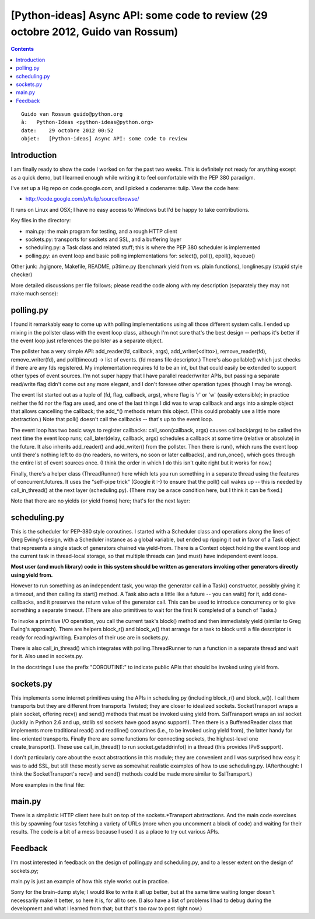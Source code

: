 ﻿
.. index::
   pair: yield ; from


.. _async_tulipe_29_10_2012:

==================================================================================
[Python-ideas] Async API: some code to review (29 octobre 2012, Guido van Rossum)
==================================================================================


.. seealso::

   - http://code.google.com/p/tulip/source/browse/

.. contents::
   :depth: 3

::

    Guido van Rossum guido@python.org
    à:   Python-Ideas <python-ideas@python.org>
    date:    29 octobre 2012 00:52
    objet:   [Python-ideas] Async API: some code to review


Introduction
============

I am finally ready to show the code I worked on for the past two
weeks. This is definitely not ready for anything except as a quick
demo, but I learned enough while writing it to feel comfortable with
the PEP 380 paradigm.

I've set up a Hg repo on code.google.com, and I picked a codename:
tulip. View the code here:

- http://code.google.com/p/tulip/source/browse/

It runs on Linux and OSX; I have no easy access to Windows but I'd be
happy to take contributions.

Key files in the directory:

- main.py: the main program for testing, and a rough HTTP client
- sockets.py: transports for sockets and SSL, and a buffering layer
- scheduling.py: a Task class and related stuff; this is where the PEP
  380 scheduler is implemented
- polling.py: an event loop and basic polling implementations for:
  select(), poll(), epoll(), kqueue()

Other junk: .hgignore, Makefile, README, p3time.py (benchmark yield
from vs. plain functions), longlines.py (stupid style checker)

More detailed discussions per file follows; please read the code along
with my description (separately they may not make much sense):

polling.py
===========

.. seealso:: http://code.google.com/p/tulip/source/browse/polling.py

I found it remarkably easy to come up with polling implementations
using all those different system calls. I ended up mixing in the
pollster class with the event loop class, although I'm not sure that's
the best design -- perhaps it's better if the event loop just
references the pollster as a separate object.

The pollster has a very simple API: add_reader(fd, callback, args),
add_writer(<ditto>), remove_reader(fd), remove_writer(fd), and
poll(timeout) -> list of events. (fd means file descriptor.) There's
also pollable() which just checks if there are any fds registered. My
implementation requires fd to be an int, but that could easily be
extended to support other types of event sources. I'm not super happy
that I have parallel reader/writer APIs, but passing a separate
read/write flag didn't come out any more elegant, and I don't foresee
other operation types (though I may be wrong).

The event list started out as a tuple of (fd, flag, callback, args),
where flag is 'r' or 'w' (easily extensible); in practice neither the
fd nor the flag are used, and one of the last things I did was to wrap
callback and args into a simple object that allows cancelling the
callback; the add_*() methods return this object. (This could probably
use a little more abstraction.) Note that poll() doesn't call the
callbacks -- that's up to the event loop.

The event loop has two basic ways to register callbacks:
call_soon(callback, args) causes callback(args) to be called the
next time the event loop runs; call_later(delay, callback, args)
schedules a callback at some time (relative or absolute) in the
future. It also inherits add_reader() and add_writer() from the
pollster. Then there is run(), which runs the event loop until there's
nothing left to do (no readers, no writers, no soon or later
callbacks), and run_once(), which goes through the entire list of
event sources once. (I think the order in which I do this isn't quite
right but it works for now.)

Finally, there's a helper class (ThreadRunner) here which lets you run
something in a separate thread using the features of
concurrent.futures. It uses the "self-pipe trick" (Google it :-) to
ensure that the poll() call wakes up -- this is needed by
call_in_thread() at the next layer (scheduling.py). (There may be a
race condition here, but I think it can be fixed.)

Note that there are no yields (or yield froms) here; that's for the next layer:

scheduling.py
=============


.. seealso:: http://code.google.com/p/tulip/source/browse/scheduling.py

This is the scheduler for PEP-380 style coroutines. I started with a
Scheduler class and operations along the lines of Greg Ewing's design,
with a Scheduler instance as a global variable, but ended up ripping
it out in favor of a Task object that represents a single stack of
generators chained via yield-from. There is a Context object holding
the event loop and the current task in thread-local storage, so that
multiple threads can (and must) have independent event loops.

**Most user (and much library) code in this system should be written as
generators invoking other generators directly using yield from.**

However to run something as an independent task, you wrap the
generator call in a Task() constructor, possibly giving it a timeout,
and then calling its start() method. A Task also acts a little like a
future -- you can wait() for it, add done-callbacks, and it preserves
the return value of the generator call. This can be used to introduce
concurrency or to give something a separate timeout. (There are also
primitives to wait for the first N completed of a bunch of Tasks.)

To invoke a primitive I/O operation, you call the current task's
block() method and then immediately yield (similar to Greg Ewing's
approach). There are helpers block_r() and block_w() that arrange for
a task to block until a file descriptor is ready for reading/writing.
Examples of their use are in sockets.py.

There is also call_in_thread() which integrates with
polling.ThreadRunner to run a function in a separate thread and wait
for it. Also used in sockets.py.

In the docstrings I use the prefix "COROUTINE:" to indicate public
APIs that should be invoked using yield from.


sockets.py
==========

.. seealso:: http://code.google.com/p/tulip/source/browse/sockets.py

This implements some internet primitives using the APIs in
scheduling.py (including block_r() and block_w()). I call them
transports but they are different from transports Twisted; they are
closer to idealized sockets. SocketTransport wraps a plain socket,
offering recv() and send() methods that must be invoked using yield
from. SslTransport wraps an ssl socket (luckily in Python 2.6 and up,
stdlib ssl sockets have good async support!). Then there is a
BufferedReader class that implements more traditional read() and
readline() coroutines (i.e., to be invoked using yield from), the
latter handy for line-oriented transports. Finally there are some
functions for connecting sockets, the highest-level one
create_transport(). These use call_in_thread() to run
socket.getaddrinfo() in a thread (this provides IPv6 support).

I don't particularly care about the exact abstractions in this module;
they are convenient and I was surprised how easy it was to add SSL,
but still these mostly serve as somewhat realistic examples of how to
use scheduling.py. (Afterthought: I think the SocketTransport's recv()
and send() methods could be made more similar to SslTransport.)

More examples in the final file:


main.py
=======

.. seealso:: http://code.google.com/p/tulip/source/browse/main.py

There is a simplistic HTTP client here built on top of the
sockets.*Transport abstractions. And the main code exercises this by
spawning four tasks fetching a variety of URLs (more when you
uncomment a block of code) and waiting for their results. The code is
a bit of a mess because I used it as a place to try out various APIs.

Feedback
========

I'm most interested in feedback on the design of polling.py and
scheduling.py, and to a lesser extent on the design of sockets.py;

main.py is just an example of how this style works out in practice.

Sorry for the brain-dump style; I would like to write it all up
better, but at the same time waiting longer doesn't necessarily make
it better, so here it is, for all to see. (I also have a list of
problems I had to debug during the development and what I learned from
that; but that's too raw to post right now.)
